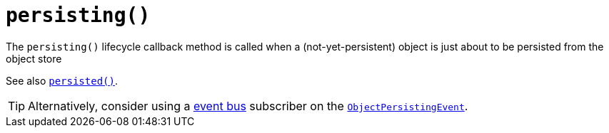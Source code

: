 [[persisting]]
= `persisting()`

:Notice: Licensed to the Apache Software Foundation (ASF) under one or more contributor license agreements. See the NOTICE file distributed with this work for additional information regarding copyright ownership. The ASF licenses this file to you under the Apache License, Version 2.0 (the "License"); you may not use this file except in compliance with the License. You may obtain a copy of the License at. http://www.apache.org/licenses/LICENSE-2.0 . Unless required by applicable law or agreed to in writing, software distributed under the License is distributed on an "AS IS" BASIS, WITHOUT WARRANTIES OR  CONDITIONS OF ANY KIND, either express or implied. See the License for the specific language governing permissions and limitations under the License.



The `persisting()` lifecycle callback method is called when a (not-yet-persistent) object is just about to be persisted from the object store

See also xref:refguide:applib-cm:methods.adoc#persisted[`persisted()`].

[TIP]
====
Alternatively, consider using a xref:refguide:applib-svc:EventBusService.adoc[event bus] subscriber on the xref:refguide:applib-cm:classes.adoc#ObjectPersistingEvent[`ObjectPersistingEvent`].
====
